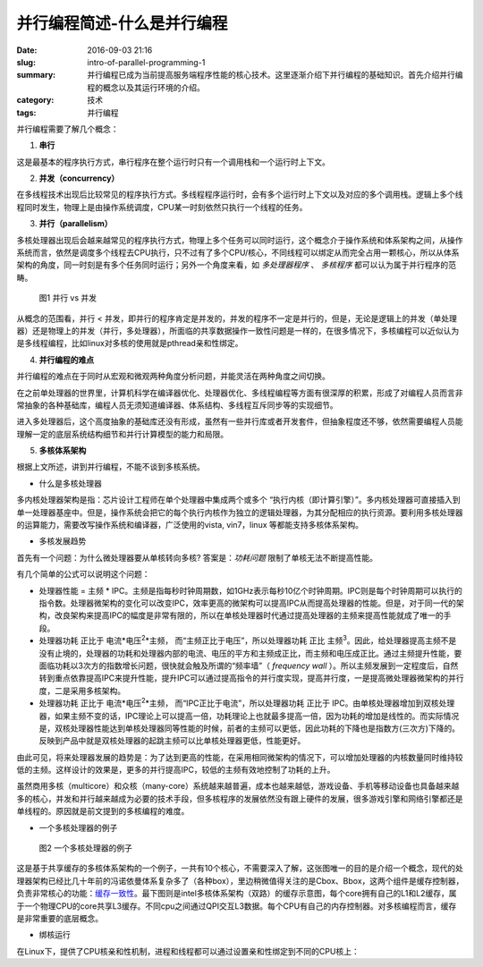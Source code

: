并行编程简述-什么是并行编程
############################

:date: 2016-09-03 21:16
:slug: intro-of-parallel-programming-1
:summary: 并行编程已成为当前提高服务端程序性能的核心技术。这里逐渐介绍下并行编程的基础知识。首先介绍并行编程的概念以及其运行环境的介绍。
:category: 技术
:tags: 并行编程

并行编程需要了解几个概念：

1.  **串行**

这是最基本的程序执行方式，串行程序在整个运行时只有一个调用栈和一个运行时上下文。

2.  **并发（concurrency）**

在多线程技术出现后比较常见的程序执行方式。多线程程序运行时，会有多个运行时上下文以及对应的多个调用栈。逻辑上多个线程同时发生，物理上是由操作系统调度，CPU某一时刻依然只执行一个线程的任务。

3.  **并行（parallelism）**

多核处理器出现后会越来越常见的程序执行方式，物理上多个任务可以同时运行，这个概念介于操作系统和体系架构之间，从操作系统而言，依然是调度多个线程去CPU执行，只不过有了多个CPU/核心，不同线程可以绑定从而完全占用一颗核心，所以从体系架构的角度，同一时刻是有多个任务同时运行；另外一个角度来看，如 `多处理器程序` 、 `多核程序` 都可以认为属于并行程序的范畴。

.. figure:: /images/concurrency_vs_parallelism.jpg
    :width: 330px
    :alt: 图1 并行 vs 并发

    图1 并行 vs 并发

从概念的范围看，并行 < 并发，即并行的程序肯定是并发的，并发的程序不一定是并行的，但是，无论是逻辑上的并发（单处理器）还是物理上的并发（并行，多处理器），所面临的共享数据操作一致性问题是一样的，在很多情况下，多核编程可以近似认为是多线程编程，比如linux对多核的使用就是pthread亲和性绑定。

4.  **并行编程的难点**

并行编程的难点在于同时从宏观和微观两种角度分析问题，并能灵活在两种角度之间切换。 

在之前单处理器的世界里，计算机科学在编译器优化、处理器优化、多线程编程等方面有很深厚的积累，形成了对编程人员而言非常抽象的各种基础库，编程人员无须知道编译器、体系结构、多线程互斥同步等的实现细节。 

进入多处理器后，这个高度抽象的基础库还没有形成，虽然有一些并行库或者开发套件，但抽象程度还不够，依然需要编程人员能理解一定的底层系统结构细节和并行计算模型的能力和局限。
 
5.  **多核体系架构**

根据上文所述，讲到并行编程，不能不谈到多核系统。

- 什么是多核处理器

多内核处理器架构是指：芯片设计工程师在单个处理器中集成两个或多个 “执行内核（即计算引擎）”。多内核处理器可直接插入到单一处理器基座中。但是，操作系统会把它的每个执行内核作为独立的逻辑处理器，为其分配相应的执行资源。要利用多核处理器的运算能力，需要改写操作系统和编译器，广泛使用的vista, vin7，linux 等都能支持多核体系架构。

- 多核发展趋势

首先有一个问题：为什么微处理器要从单核转向多核? 答案是：*功耗问题* 限制了单核无法不断提高性能。

有几个简单的公式可以说明这个问题：

+ 处理器性能 = 主频 * IPC。主频是指每秒时钟周期数，如1GHz表示每秒10亿个时钟周期。IPC则是每个时钟周期可以执行的指令数。处理器微架构的变化可以改变IPC，效率更高的微架构可以提高IPC从而提高处理器的性能。但是，对于同一代的架构，改良架构来提高IPC的幅度是非常有限的，所以在单核处理器时代通过提高处理器的主频来提高性能就成了唯一的手段。
+ 处理器功耗 正比于 电流*电压\ :sup:`2`\*主频， 而“主频正比于电压”，所以处理器功耗 正比 主频\ :sup:`3`\ 。因此，给处理器提高主频不是没有止境的，处理器的功耗和处理器内部的电流、电压的平方和主频成正比，而主频和电压成正比。通过主频提升性能，要面临功耗以3次方的指数增长问题，很快就会触及所谓的“频率墙”（ `frequency wall` ）。所以主频发展到一定程度后，自然转到重点依靠提高IPC来提升性能，提升IPC可以通过提高指令的并行度实现，提高并行度，一是提高微处理器微架构的并行度，二是采用多核架构。
+ 处理器功耗 正比于 电流*电压\ :sup:`2`\*主频， 而“IPC正比于电流”，所以处理器功耗 正比于 IPC。由单核处理器增加到双核处理器，如果主频不变的话，IPC理论上可以提高一倍，功耗理论上也就最多提高一倍，因为功耗的增加是线性的。而实际情况是，双核处理器性能达到单核处理器同等性能的时候，前者的主频可以更低，因此功耗的下降也是指数方(三次方)下降的。反映到产品中就是双核处理器的起跳主频可以比单核处理器更低，性能更好。

由此可见，将来处理器发展的趋势是：为了达到更高的性能，在采用相同微架构的情况下，可以增加处理器的内核数量同时维持较低的主频。这样设计的效果是，更多的并行提高IPC，较低的主频有效地控制了功耗的上升。

虽然商用多核（multicore）和众核（many-core）系统越来越普遍，成本也越来越低，游戏设备、手机等移动设备也具备越来越多的核心，并发和并行越来越成为必要的技术手段，但多核程序的发展依然没有跟上硬件的发展，很多游戏引擎和网络引擎都还是单线程的。原因就是前文提到的多核编程的难度。

- 一个多核处理器的例子

.. figure:: /images/intel_cpu_arch_1.png
    :width: 600px
    :alt: 图2 一个多核处理器的例子

.. figure:: /images/intel_cpu_arch_1_intro1.png
    :width: 600px
    :alt: 图2 一个多核处理器的例子

.. figure:: /images/intel_cpu_arch_1_intro2.png
    :width: 600px
    :alt: 图2 一个多核处理器的例子

    图2 一个多核处理器的例子

这是基于共享缓存的多核体系架构的一个例子，一共有10个核心，不需要深入了解，这张图唯一的目的是介绍一个概念，现代的处理器架构已经比几十年前的冯诺依曼体系复杂多了（各种box），里边稍微值得关注的是Cbox、Bbox，这两个组件是缓存控制器，负责非常核心的功能：`缓存一致性 <http://blackfox1983.github.io/posts/2015/10/11/intro-of-cache-coherency/>`_。最下图则是intel多核体系架构（双路）的缓存示意图，每个core拥有自己的L1和L2缓存，属于一个物理CPU的core共享L3缓存。不同cpu之间通过QPI交互L3数据。每个CPU有自己的内存控制器。对多核编程而言，缓存是非常重要的底层概念。

- 绑核运行

在Linux下，提供了CPU核亲和性机制，进程和线程都可以通过设置亲和性绑定到不同的CPU核上：

.. code-block:: cpp
    :linenos:

    // 进程版本 
    #include <stdio.h>
    #include <sched.h>

    int set_process_to_cpu(int cpu_id) {
        cpu_set_t mask;

        CPU_ZERO(&mask);
        CPU_SET(cpu_id, &mask);

        if (sched_setaffinity(0, sizeof(mask), &mask) < 0) {
            printf("set process affinity failed\n");
            return -1;
        }

        return 0;
        
        /* just for testing getter 
        cpu_set_t get;
        CPU_ZERO(&get);
        if (sched_getaffinity(0, sizeof(get), &get) < 0) {
            printf("get process affinity failed\n");
            return -1;
        }
        */
    }

    // 线程版本
    #include <stdio.h>
    #include <pthread.h>
    #include <sched.h>

    void set_thread_to_cpu(int cpu_id) {
        cpu_set_t mask;    

        CPU_ZERO(&mask);
        CPU_SET(cpu_id, &mask);

        if (pthread_setaffinity_np(pthread_self(), sizeof(mask), &mask) < 0) {
            printf("set thread affinity failed\n");
            return -1;
        }

        return 0;

        /* just for testing getter 
        cpu_set_t get;
        CPU_ZERO(&get);
        if (pthread_getaffinity_np(pthread_self(), sizeof(get), &get) < 0) {
            printf("get thread affinity failed\n");
            return -1;
        }
        */
    }
